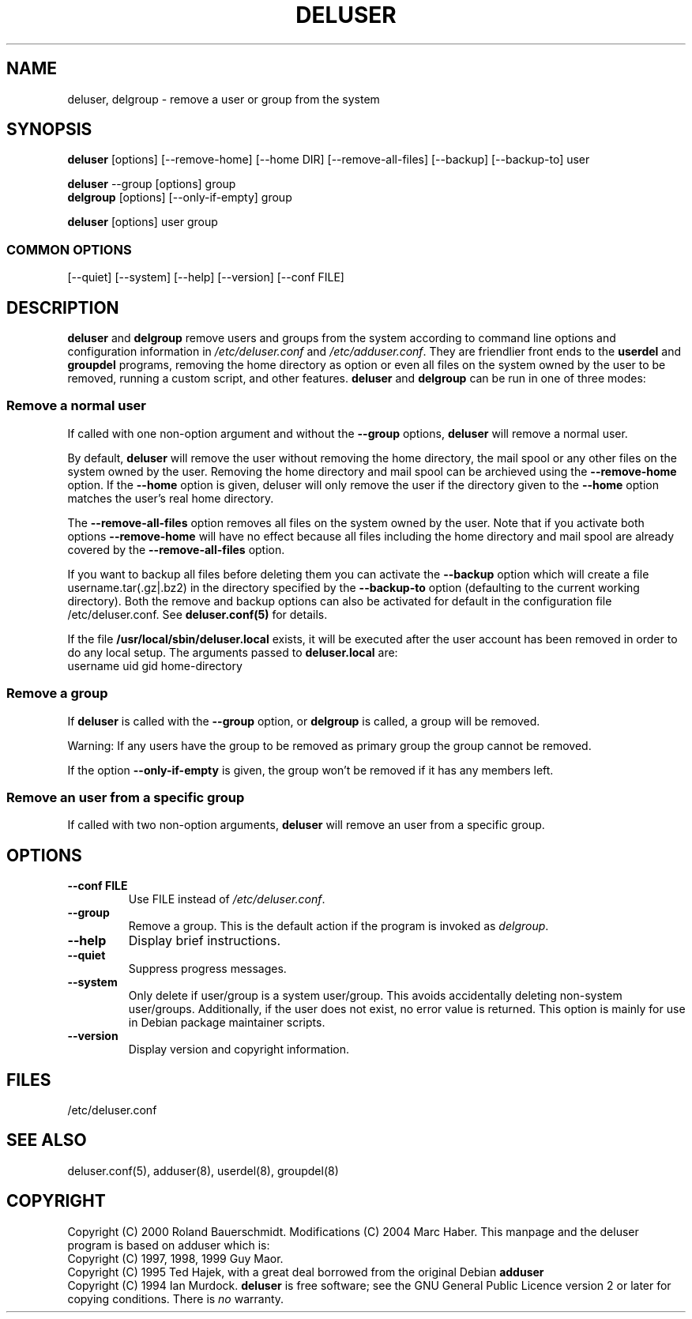 .\" Someone tell emacs that this is an -*- nroff -*- source file.
.\" Copyright 1997, 1998, 1999 Guy Maor.
.\" Adduser and this manpage are copyright 1995 by Ted Hajek,
.\" With much borrowing from the original adduser copyright 1994 by
.\" Ian Murdock.
.\" 
.\" This is free software; see the GNU General Public License version
.\" 2 or later for copying conditions.  There is NO warranty.
.TH DELUSER 8 "Version VERSION" "Debian GNU/Linux"
.SH NAME
deluser, delgroup \- remove a user or group from the system
.SH SYNOPSIS
.BR deluser " [options] [\-\-remove-home] [--home DIR] [--remove-all-files] [\-\-backup] [\-\-backup-to] user"
.PP
.BR deluser " \-\-group [options] group"
.br
.BR delgroup " [options] [\-\-only-if-empty] group"
.PP
.BR deluser " [options] user group"
.SS COMMON OPTIONS
.br
[\-\-quiet] [\-\-system] [\-\-help] [\-\-version] [\-\-conf FILE]
.SH DESCRIPTION
.PP
.BR deluser " and " delgroup
remove users and groups from the system according to command line options
and configuration information in
.IR /etc/deluser.conf 
and
.IR /etc/adduser.conf .
They are friendlier front ends to the
.BR userdel " and " groupdel
programs, removing the home directory as option or even all files on the system
owned by the user to be removed, running a custom script, and other features.
.BR deluser " and " delgroup
can be run in one of three modes:
.SS "Remove a normal user"
If called with one non-option argument and without the
.BR " \-\-group " options, " deluser
will remove a normal user.

By default,
.B deluser
will remove the user without removing the home directory, the mail spool  or
any other files on the system owned by the user. Removing the home directory
and mail spool can be archieved using the
.B \-\-remove-home
option. If the
.B \-\-home
option is given, deluser will only remove the user if the
directory given to the 
.B \-\-home
option matches the user's real home directory.

The 
.B \-\-remove-all-files
option removes all files on the system owned by the user. Note that if
you activate both options
.B \-\-remove-home
will have no effect because all files including the home directory and mail
spool are already covered by the
.B \-\-remove-all-files
option.

If you want to backup all files before deleting them you can activate the
.B \-\-backup
option which will create a file username.tar(.gz|.bz2) in the
directory specified by the
.B \-\-backup-to
option (defaulting to the current working directory). Both the remove
and backup options can also be activated for default in the configuration
file /etc/deluser.conf. See
.B deluser.conf(5)
for details.

If the file
.B /usr/local/sbin/deluser.local
exists, it will be executed after the user account has been removed
in order to do any local setup. The arguments passed to
.B deluser.local
are:
.br
username uid gid home-directory

.SS "Remove a group"
If 
.BR deluser " is called with the " \-\-group " option, or " delgroup
is called, a group will be removed.

Warning: If any users have the group to be removed as primary group
the group cannot be removed.

If the option
.B \-\-only-if-empty
is given, the group won't be removed if it has any members left.

.SS "Remove an user from a specific group"
If called with two non-option arguments,
.B deluser
will remove an user from a specific group.
.SH OPTIONS
.TP
.B \-\-conf FILE
Use FILE instead of
.IR /etc/deluser.conf .
.TP
.B \-\-group
Remove a group. This is the default action if the program is invoked
as
.IR delgroup .
.TP
.B \-\-help
Display brief instructions.
.TP
.B \-\-quiet
Suppress progress messages.
.TP
.B \-\-system
Only delete if user/group is a system user/group. This avoids
accidentally deleting non-system user/groups. Additionally, if the
user does not exist, no error value is returned. This option is mainly
for use in Debian package maintainer scripts.
.TP
.B \-\-version
Display version and copyright information.
.SH FILES
/etc/deluser.conf
.SH "SEE ALSO"
deluser.conf(5), adduser(8), userdel(8), groupdel(8)

.SH COPYRIGHT
Copyright (C) 2000 Roland Bauerschmidt. Modifications (C) 2004
Marc Haber.
This manpage and the deluser program is based on adduser which is:
.br
Copyright (C) 1997, 1998, 1999 Guy Maor.
.br
Copyright (C) 1995 Ted Hajek, with a great deal borrowed from the original
Debian 
.B adduser
.br
Copyright (C) 1994 Ian Murdock.
.B deluser
is free software; see the GNU General Public Licence version 2 or
later for copying conditions.  There is
.I no
warranty.
